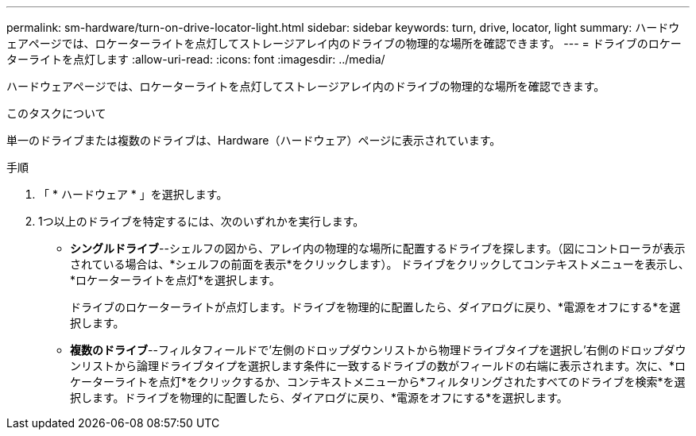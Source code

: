 ---
permalink: sm-hardware/turn-on-drive-locator-light.html 
sidebar: sidebar 
keywords: turn, drive, locator, light 
summary: ハードウェアページでは、ロケーターライトを点灯してストレージアレイ内のドライブの物理的な場所を確認できます。 
---
= ドライブのロケーターライトを点灯します
:allow-uri-read: 
:icons: font
:imagesdir: ../media/


[role="lead"]
ハードウェアページでは、ロケーターライトを点灯してストレージアレイ内のドライブの物理的な場所を確認できます。

.このタスクについて
単一のドライブまたは複数のドライブは、Hardware（ハードウェア）ページに表示されています。

.手順
. 「 * ハードウェア * 」を選択します。
. 1つ以上のドライブを特定するには、次のいずれかを実行します。
+
** *シングルドライブ*--シェルフの図から、アレイ内の物理的な場所に配置するドライブを探します。（図にコントローラが表示されている場合は、*シェルフの前面を表示*をクリックします）。 ドライブをクリックしてコンテキストメニューを表示し、*ロケーターライトを点灯*を選択します。
+
ドライブのロケーターライトが点灯します。ドライブを物理的に配置したら、ダイアログに戻り、*電源をオフにする*を選択します。

** *複数のドライブ*--フィルタフィールドで'左側のドロップダウンリストから物理ドライブタイプを選択し'右側のドロップダウンリストから論理ドライブタイプを選択します条件に一致するドライブの数がフィールドの右端に表示されます。次に、*ロケーターライトを点灯*をクリックするか、コンテキストメニューから*フィルタリングされたすべてのドライブを検索*を選択します。ドライブを物理的に配置したら、ダイアログに戻り、*電源をオフにする*を選択します。



